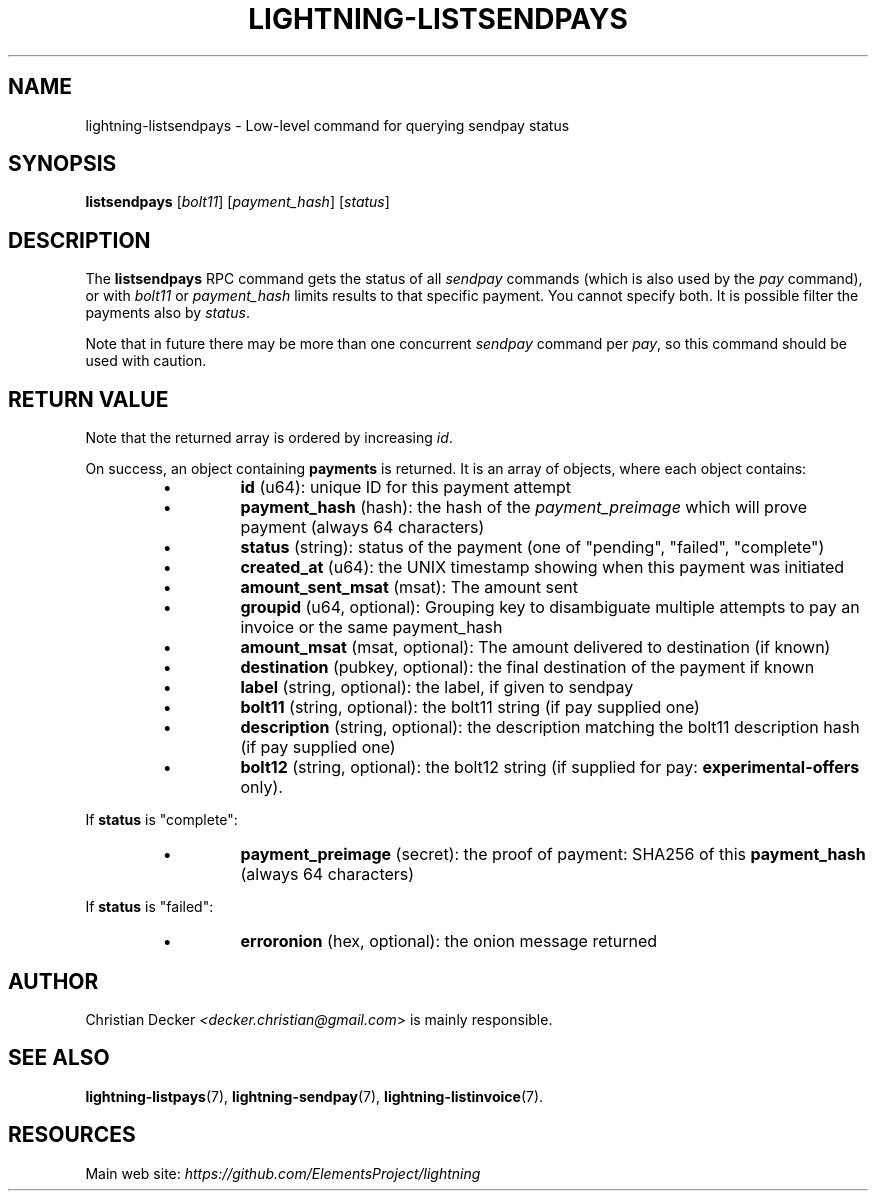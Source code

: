 .TH "LIGHTNING-LISTSENDPAYS" "7" "" "" "lightning-listsendpays"
.SH NAME
lightning-listsendpays - Low-level command for querying sendpay status
.SH SYNOPSIS

\fBlistsendpays\fR [\fIbolt11\fR] [\fIpayment_hash\fR] [\fIstatus\fR]

.SH DESCRIPTION

The \fBlistsendpays\fR RPC command gets the status of all \fIsendpay\fR
commands (which is also used by the \fIpay\fR command), or with \fIbolt11\fR or
\fIpayment_hash\fR limits results to that specific payment\. You cannot
specify both\. It is possible filter the payments also by \fIstatus\fR\.


Note that in future there may be more than one concurrent \fIsendpay\fR
command per \fIpay\fR, so this command should be used with caution\.

.SH RETURN VALUE

Note that the returned array is ordered by increasing \fIid\fR\.


On success, an object containing \fBpayments\fR is returned\.  It is an array of objects, where each object contains:


.RS
.IP \[bu]
\fBid\fR (u64): unique ID for this payment attempt
.IP \[bu]
\fBpayment_hash\fR (hash): the hash of the \fIpayment_preimage\fR which will prove payment (always 64 characters)
.IP \[bu]
\fBstatus\fR (string): status of the payment (one of "pending", "failed", "complete")
.IP \[bu]
\fBcreated_at\fR (u64): the UNIX timestamp showing when this payment was initiated
.IP \[bu]
\fBamount_sent_msat\fR (msat): The amount sent
.IP \[bu]
\fBgroupid\fR (u64, optional): Grouping key to disambiguate multiple attempts to pay an invoice or the same payment_hash
.IP \[bu]
\fBamount_msat\fR (msat, optional): The amount delivered to destination (if known)
.IP \[bu]
\fBdestination\fR (pubkey, optional): the final destination of the payment if known
.IP \[bu]
\fBlabel\fR (string, optional): the label, if given to sendpay
.IP \[bu]
\fBbolt11\fR (string, optional): the bolt11 string (if pay supplied one)
.IP \[bu]
\fBdescription\fR (string, optional): the description matching the bolt11 description hash (if pay supplied one)
.IP \[bu]
\fBbolt12\fR (string, optional): the bolt12 string (if supplied for pay: \fBexperimental-offers\fR only)\.

.RE

If \fBstatus\fR is "complete":


.RS
.IP \[bu]
\fBpayment_preimage\fR (secret): the proof of payment: SHA256 of this \fBpayment_hash\fR (always 64 characters)

.RE

If \fBstatus\fR is "failed":


.RS
.IP \[bu]
\fBerroronion\fR (hex, optional): the onion message returned

.RE
.SH AUTHOR

Christian Decker \fI<decker.christian@gmail.com\fR> is mainly
responsible\.

.SH SEE ALSO

\fBlightning-listpays\fR(7), \fBlightning-sendpay\fR(7), \fBlightning-listinvoice\fR(7)\.

.SH RESOURCES

Main web site: \fIhttps://github.com/ElementsProject/lightning\fR

\" SHA256STAMP:f0bb27f4da12402872304fa9f70ea354f1b1670f4df2dab984aa319dd3fafdd5
